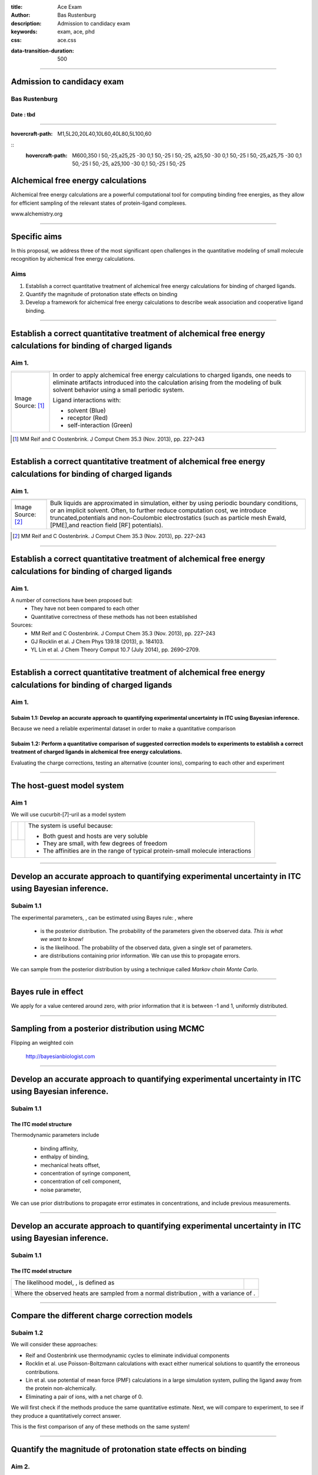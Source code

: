 :title: Ace Exam
:author: Bas Rustenburg
:description: Admission to candidacy exam
:keywords: exam, ace, phd
:css: ace.css

.. |lt_theta| image:: images/colored_theta.png
.. |lt_prior| image:: images/colored_prior.png
.. |lt_posterior| image:: images/colored_posterior.png
.. |lt_likelihood| image:: images/colored_likelihood.png
.. |lt_model| image:: images/colored_model.png
.. |lt_Bayes| image:: images/colored_bayes_rule.png
.. |lt_dG| image:: images/colored_dG.png
.. |lt_dH| image:: images/colored_dH.png
.. |lt_H0| image:: images/colored_H0.png
.. |lt_Xs| image:: images/colored_Xs.png
.. |lt_Mc| image:: images/colored_Mc.png
.. |lt_sigma| image:: images/colored_sigma.png
.. |lt_norm| image:: images/colored_norm_n.png
.. |lt_variance| image:: images/colored_variance.png

:data-transition-duration: 500

----

Admission to candidacy exam
===========================

Bas Rustenburg
--------------

Date : tbd
..........

.. image:: images/background.png
  :align: center
  :width: 800px

----

:hovercraft-path: M1,5L20,20L40,10L60,40L80,5L100,60

::
    :hovercraft-path: M600,350 l 50,-25,a25,25 -30 0,1 50,-25 l 50,-25, a25,50 -30 0,1 50,-25 l 50,-25,a25,75 -30 0,1 50,-25 l 50,-25, a25,100 -30 0,1 50,-25 l 50,-25

Alchemical free energy calculations
===================================

Alchemical free energy calculations are a powerful computational tool for computing binding free energies, as they allow for efficient sampling of the relevant states of protein-ligand complexes.

.. image:: images/alchem.png
  :width: 700px

www.alchemistry.org

----



Specific aims
=============

In this proposal, we address three of the most significant open challenges
in the quantitative modeling of small molecule recognition by alchemical free energy calculations.

Aims
----

1. Establish a correct quantitative treatment of alchemical free energy calculations for binding of charged ligands.

2. Quantify the magnitude of protonation state effects on binding

3. Develop a framework for alchemical free energy calculations to describe weak association and cooperative ligand binding.

----

Establish a correct quantitative treatment of alchemical free energy calculations for binding of charged ligands
================================================================================================================
Aim 1.
--------


+----------------------------------------+------------------------------------------------------------------------------------------------------------------------------------------------------------------------------------------------------------------------------+
| .. image:: images/reif_oostenbrink.png | In order to apply alchemical free energy calculations to charged ligands, one needs to eliminate artifacts introduced into the calculation arising from the modeling of bulk solvent behavior using a small periodic system. |
+----------------------------------------+                                                                                                                                                                                                                              |
| Image Source: [#]_                     | Ligand interactions with:                                                                                                                                                                                                    |
|                                        |                                                                                                                                                                                                                              |
|                                        | * solvent (Blue)                                                                                                                                                                                                             |
|                                        | * receptor (Red)                                                                                                                                                                                                             |
|                                        | * self-interaction (Green)                                                                                                                                                                                                   |
+----------------------------------------+------------------------------------------------------------------------------------------------------------------------------------------------------------------------------------------------------------------------------+


.. [#] MM Reif and C Oostenbrink. J Comput Chem 35.3 (Nov. 2013), pp. 227–243


----



Establish a correct quantitative treatment of alchemical free energy calculations for binding of charged ligands
================================================================================================================
Aim 1.
--------

+----------------------------------------+---------------------------------------------------------------------------------------------------------------------------------------------------------------------------------------+
| .. image:: images/reif_oostenbrink.png | Bulk liquids are approximated in simulation, either by using periodic boundary conditions, or an implicit solvent.                                                                    |
|                                        | Often, to further reduce computation cost, we introduce truncated,potentials and non-Coulombic electrostatics (such as particle mesh Ewald,[PME],and reaction field [RF] potentials). |
+----------------------------------------+                                                                                                                                                                                       |
| Image Source: [#]_                     |                                                                                                                                                                                       |
|                                        |                                                                                                                                                                                       |
|                                        |                                                                                                                                                                                       |
|                                        |                                                                                                                                                                                       |
|                                        |                                                                                                                                                                                       |
+----------------------------------------+---------------------------------------------------------------------------------------------------------------------------------------------------------------------------------------+

.. [#] MM Reif and C Oostenbrink. J Comput Chem 35.3 (Nov. 2013), pp. 227–243


----



Establish a correct quantitative treatment of alchemical free energy calculations for binding of charged ligands
================================================================================================================
Aim 1.
------

A number of corrections have been proposed but:
 * They have not been compared to each other
 * Quantitative correctness of these methods has not been established

Sources:
 - MM Reif and C Oostenbrink. J Comput Chem 35.3 (Nov. 2013), pp. 227–243
 - GJ Rocklin et al. J Chem Phys 139.18 (2013), p. 184103.
 - YL Lin et al.  J Chem Theory Comput 10.7 (July 2014), pp. 2690–2709.

----



Establish a correct quantitative treatment of alchemical free energy calculations for binding of charged ligands
================================================================================================================
Aim 1.
------

Subaim 1.1:  Develop an accurate approach to quantifying experimental uncertainty in ITC using Bayesian inference.
..................................................................................................................

Because we need a reliable experimental dataset in order to make a quantitative comparison

Subaim 1.2: Perform a quantitative comparison of suggested correction models to experiments to establish a correct treatment of charged ligands in alchemical free energy calculations.
.......................................................................................................................................................................................

Evaluating the charge corrections, testing an alternative (counter ions), comparing to each other and experiment

----

The host-guest model system
===========================

Aim 1
-----

We will use cucurbit-\[7\]-uril as a model system

+-----------------------------------+------------------------------------+----------------------------------------------------------------------------------+
| .. image:: images/guest11_top.png | .. image:: images/guest11_side.png | The system is useful because:                                                    |
|   :width: 200px                   |   :width: 200px                    |                                                                                  |
|                                   |                                    | * Both guest and hosts are very soluble                                          |
+-----------------------------------+------------------------------------+ * They are small, with few degrees of freedom                                    +
| .. image:: images/Kd_guest2.png                                        | * The affinities are in the range of typical protein-small molecule interactions |
|   :width: 410px                                                        |                                                                                  |
+------------------------------------------------------------------------+----------------------------------------------------------------------------------+

----



Develop an accurate approach to quantifying experimental uncertainty in ITC using Bayesian inference.
=====================================================================================================

Subaim 1.1
----------
The experimental parameters, |lt_theta| , can be estimated using Bayes rule:
|lt_Bayes| , where

  - |lt_posterior| is the posterior distribution. The probability of the parameters given the observed data. *This is what we want to know!*
  - |lt_likelihood| is the likelihood. The probability of the observed data, given a single set of parameters.
  - |lt_prior| are distributions containing prior information. We can use this to propagate errors.


We can sample from the posterior distribution by using a technique called *Markov chain Monte Carlo*.

----

Bayes rule in effect
====================

We apply |lt_Bayes| for a value centered around zero,
with prior information that it is between -1 and 1, uniformly distributed.


.. figure:: images/bayes_dist.png


----




Sampling from a posterior distribution using MCMC
=================================================


Flipping an weighted coin


.. figure:: images/distributions.png


  http://bayesianbiologist.com

----





Develop an accurate approach to quantifying experimental uncertainty in ITC using Bayesian inference.
=====================================================================================================

Subaim 1.1
----------

The ITC model structure
.......................

.. image:: images/colored_parameters.png
  
Thermodynamic parameters include
  
  - binding affinity, |lt_dG|
  - enthalpy of binding, |lt_dH|
  - mechanical heats offset, |lt_H0|
  - concentration of syringe component, |lt_Xs|
  - concentration of cell component, |lt_Mc|
  - noise parameter, |lt_sigma|

We can use prior distributions |lt_prior| to propagate error estimates in concentrations, and include previous measurements.


----

Develop an accurate approach to quantifying experimental uncertainty in ITC using Bayesian inference.
=====================================================================================================

Subaim 1.1
----------


The ITC model structure
.......................

+--------------------------------------------------------------+-----------------------------------------------+
| The likelihood model, |lt_likelihood|, is defined as         | .. image:: images/normal.png                  |
|                                                              |   :height: 350px                              |
| .. image:: images/colored_model.png                          |                                               |
+--------------------------------------------------------------+-----------------------------------------------+
| Where the observed heats are sampled from a normal distribution |lt_norm|, with a variance of |lt_variance|. |
+--------------------------------------------------------------------------------------------------------------+

----

Compare the different charge correction models
==============================================

Subaim 1.2
----------

We will consider these approaches:

* Reif and Oostenbrink use thermodynamic cycles to eliminate individual components
* Rocklin et al. use Poisson-Boltzmann calculations with exact either numerical solutions to quantify the erroneous contributions.
* Lin et al. use potential of mean force (PMF) calculations in a large simulation system, pulling the ligand away from the protein non-alchemically.
* Eliminating a pair of ions, with a net charge of 0.

We will first check if the methods produce the same quantitative estimate.
Next, we will compare to experiment, to see if they produce a quantitatively correct answer.

This is the first comparison of any of these methods on the same system!

----


Quantify the magnitude of protonation state effects on binding
==============================================================
  
Aim 2.
------

Proteins and many small-molecule drugs contain titratable moieties that can change protonation state upon binding or sample mixtures of protonation states, often in a conformation-dependent manner. Evidence exists that for the binding of imatinib to Abl kinase, pH dependent effects may contribute to the binding affinity, and preliminary data indicates that it is the same for *many other kinase inhibitors*.


+---------------------------------------+--------------------------------------------+
| .. image:: images/inhibitor-pKas.png  | .. image:: images/imatinib_image_curve.png |
|   :width: 400px                       |   :width: 400px                            |
+---------------------------------------+--------------------------------------------+


----

Quantify the magnitude of protonation state effects on binding
==============================================================
  
Aim 2.
------

Subaim 2.1: Benchmark small molecule pKa prediction tools against experimental data for kinase inhibitors.
..........................................................................................................
We need reliable pKa estimates of small molecule kinase inhibitors. We will benchmark available tools and compare to experimental data.


Subaim 2.2: Survey the kinase:inhibitor cocrystal structures for possible protonation state effects in inhibitor binding.
.........................................................................................................................
We will identify kinase-inhibitor systems that show changes in the populations of protonation states from MCCE calculations.

Subaim 2.3: Dissect the determinants and impact of protonation state effects on binding affinity through free energy calculations and ITC experiments.
......................................................................................................................................................
The systems identified will be simulated using alchemical free energy calculations, and we will perform ITC experiments on them.
 
----

Benchmark small molecule pKa prediction tools against experimental data for kinase inhibitors.
==============================================================================================

Subaim 2.1
----------

We will consider a variety of tools that are capable of predicting small molecule pKa data.

* **MoKa** generates pKa s based on atomistic descriptors, defined by the surrounding atoms. The descriptors are based on molecular interaction fields calculated using GRID for a library of 3D fragments, but can successfully be applied on 2D structures.
 
* Schrodinger’s **Jaguar** provides means of estimating pKa values using quantum mechanical methods.
 
* **Epik** uses Hammett Taft linear free energy approaches [86] for predicting pKa values.

The results provided by these tools will be compared against available pKa data from a Sirius T3 instrument. We have already measured the pKa of several of these inhibitors. For the sake of having a completely computational framework to perform these calculations, we would like to find a reliable predictor.


----

Survey the kinase:inhibitor cocrystal structures for possible protonation state effects in inhibitor binding.
=============================================================================================================

Subaim 2.2
----------

We will investigate complex structures from the protein databank, using a framework called MCCE.

.. image:: images/imatinib_sites.png
  :width: 800px
  

----

Survey the kinase:inhibitor cocrystal structures for possible protonation state effects in inhibitor binding.
=============================================================================================================

MCCE samples multiple conformations of protein side-chains and estimates the most probably protonation state.
The framework has been extended to incorporate sampling of ligands. We will keep ligand conformations fixed to those found in crystal structures.

Subaim 2.2
----------
  
.. image:: images/mcce2_sharp.png
  :width: 400px

----



That's all folks!
=================
